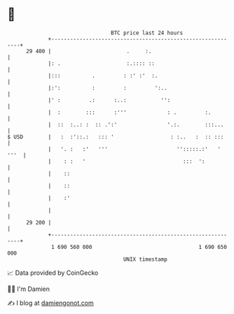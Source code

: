 * 👋

#+begin_example
                                    BTC price last 24 hours                    
                +------------------------------------------------------------+ 
         29 400 |                        .     :.                            | 
                |: .                     :.:::: ::                           | 
                |:::          .         : :' :'  :.                          | 
                |:':          :         :         ':..                       | 
                |' :         .:      :..:           '':                      | 
                |  :        :::      :'''             : .         :.         | 
                |  ::  :..: :  :: .':'                '.:.        :::...     | 
   $ USD        |   :  :'::.:   ::: '                  : :..   :  :: :::     | 
                |   '. :   :'   '''                      '':::::.:'   ' '''  | 
                |    : :   '                               :::  ':           | 
                |    ::                                                      | 
                |    ::                                                      | 
                |    :'                                                      | 
                |                                                            | 
         29 200 |                                                            | 
                +------------------------------------------------------------+ 
                 1 690 560 000                                  1 690 650 000  
                                        UNIX timestamp                         
#+end_example
📈 Data provided by CoinGecko

🧑‍💻 I'm Damien

✍️ I blog at [[https://www.damiengonot.com][damiengonot.com]]
